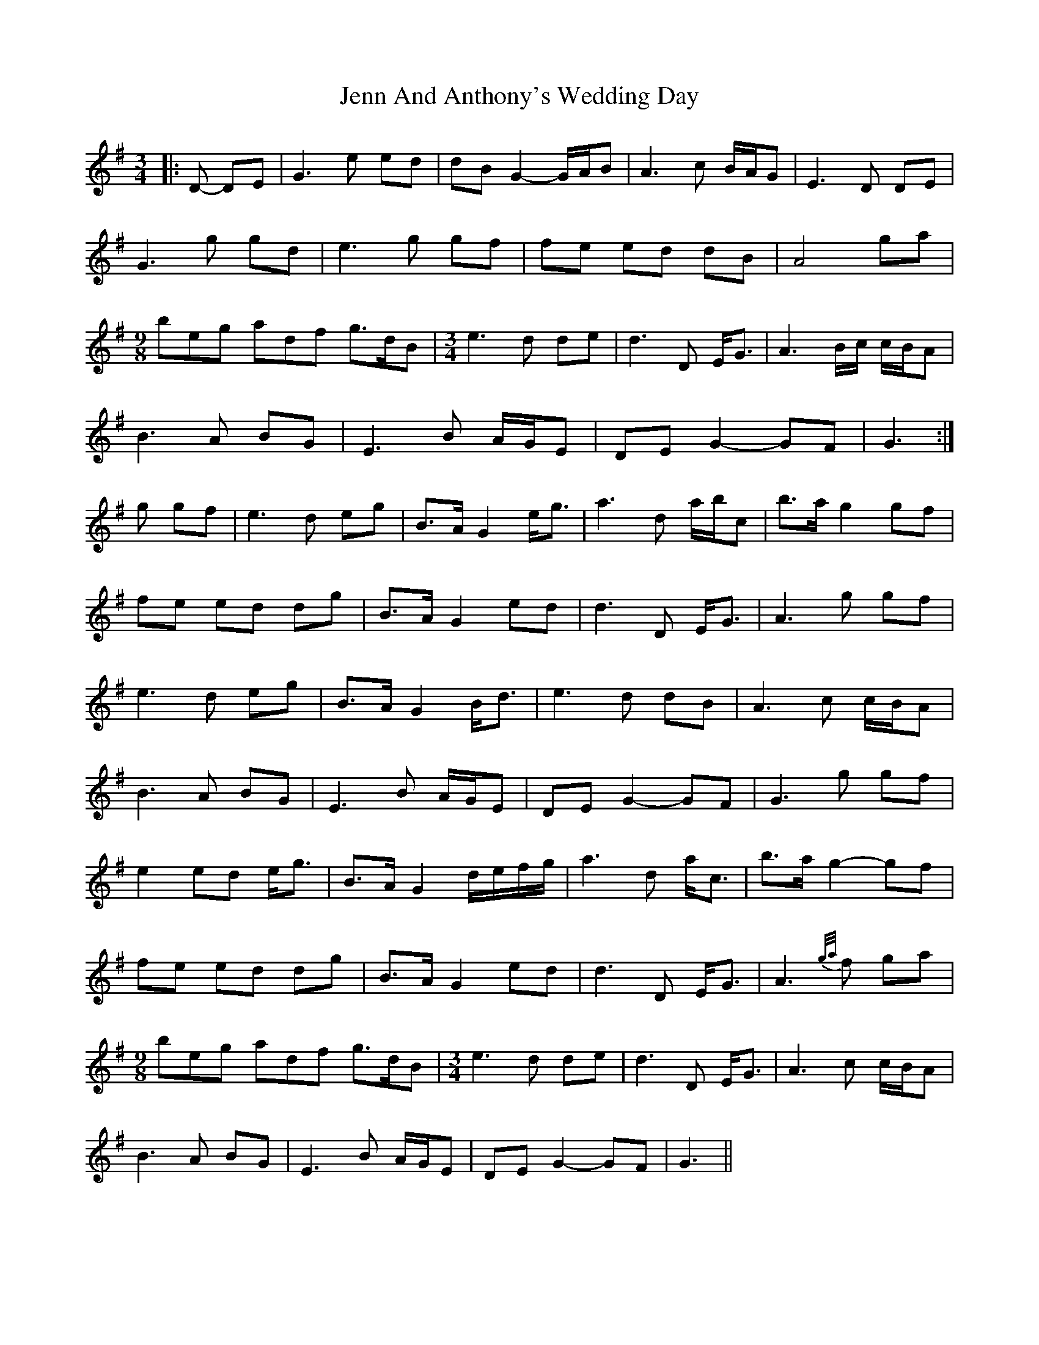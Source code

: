 X: 19666
T: Jenn And Anthony's Wedding Day
R: waltz
M: 3/4
K: Gmajor
|:D- DE|G3 e ed|dB G2- G/A/B|A3 c B/A/G|E3 D DE|
G3 g gd|e3 g gf|fe ed dB|A4 ga|
[M:9/8] beg adf g>dB|[M:3/4] e3 d de|d3 D E<G|A3 B/c/ c/B/A|
B3 A BG|E3 B A/G/E|DE G2- GF|G3:|
g gf|e3 d eg|B>A G2 e<g|a3 d a/b/c’|b>a g2 gf|
fe ed dg|B>A G2 ed|d3 D E<G|A3 g gf|
e3 d eg|B>A G2 B<d|e3 d dB|A3 c c/B/A|
B3 A BG|E3 B A/G/E|DE G2- GF|G3 g gf|
e2 ed e<g|B>A G2 d/e/f/g/|a3 d a<c’|b>a g2- gf|
fe ed dg|B>A G2 ed|d3 D E<G|A3 {g/a/}f ga|
[M:9/8] beg adf g>dB|[M:3/4] e3 d de|d3 D E<G|A3 c c/B/A|
B3 A BG|E3 B A/G/E|DE G2- GF|G3||

